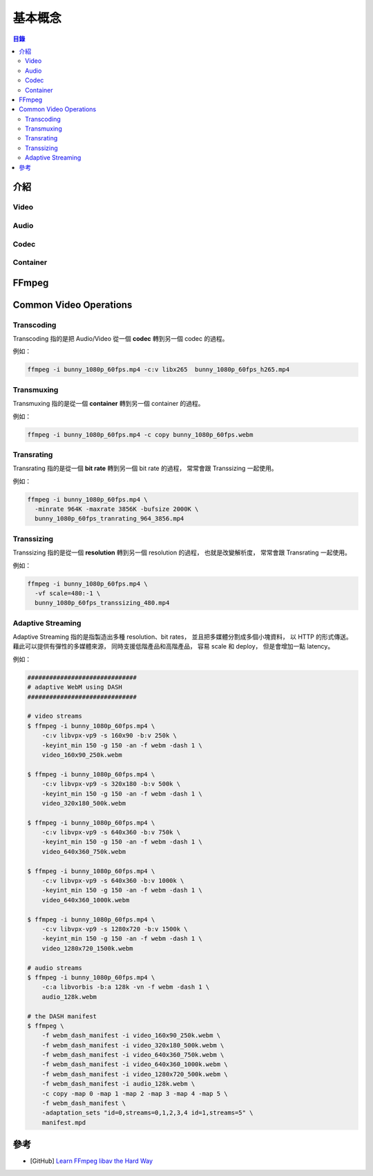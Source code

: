 ========================================
基本概念
========================================


.. contents:: 目錄


介紹
========================================

Video
------------------------------

Audio
------------------------------

Codec
------------------------------

Container
------------------------------



FFmpeg
========================================



Common Video Operations
========================================

Transcoding
------------------------------

Transcoding 指的是把 Audio/Video 從一個 **codec** 轉到另一個 codec 的過程。


例如：

.. code-block:: sh

    ffmpeg -i bunny_1080p_60fps.mp4 -c:v libx265  bunny_1080p_60fps_h265.mp4


Transmuxing
------------------------------

Transmuxing 指的是從一個 **container** 轉到另一個 container 的過程。


例如：

.. code-block:: sh

    ffmpeg -i bunny_1080p_60fps.mp4 -c copy bunny_1080p_60fps.webm


Transrating
------------------------------

Transrating 指的是從一個 **bit rate** 轉到另一個 bit rate 的過程，
常常會跟 Transsizing 一起使用。


例如：

.. code-block:: sh

    ffmpeg -i bunny_1080p_60fps.mp4 \
      -minrate 964K -maxrate 3856K -bufsize 2000K \
      bunny_1080p_60fps_tranrating_964_3856.mp4


Transsizing
------------------------------

Transsizing 指的是從一個 **resolution** 轉到另一個 resolution 的過程，
也就是改變解析度，
常常會跟 Transrating 一起使用。


例如：

.. code-block:: sh

    ffmpeg -i bunny_1080p_60fps.mp4 \
      -vf scale=480:-1 \
      bunny_1080p_60fps_transsizing_480.mp4


Adaptive Streaming
------------------------------

Adaptive Streaming 指的是指製造出多種 resolution、bit rates，
並且把多媒體分割成多個小塊資料，
以 HTTP 的形式傳送。
藉此可以提供有彈性的多媒體來源，
同時支援低階產品和高階產品，
容易 scale 和 deploy，
但是會增加一點 latency。


例如：

.. code-block:: sh

    ##############################
    # adaptive WebM using DASH
    ##############################

    # video streams
    $ ffmpeg -i bunny_1080p_60fps.mp4 \
        -c:v libvpx-vp9 -s 160x90 -b:v 250k \
        -keyint_min 150 -g 150 -an -f webm -dash 1 \
        video_160x90_250k.webm

    $ ffmpeg -i bunny_1080p_60fps.mp4 \
        -c:v libvpx-vp9 -s 320x180 -b:v 500k \
        -keyint_min 150 -g 150 -an -f webm -dash 1 \
        video_320x180_500k.webm

    $ ffmpeg -i bunny_1080p_60fps.mp4 \
        -c:v libvpx-vp9 -s 640x360 -b:v 750k \
        -keyint_min 150 -g 150 -an -f webm -dash 1 \
        video_640x360_750k.webm

    $ ffmpeg -i bunny_1080p_60fps.mp4 \
        -c:v libvpx-vp9 -s 640x360 -b:v 1000k \
        -keyint_min 150 -g 150 -an -f webm -dash 1 \
        video_640x360_1000k.webm

    $ ffmpeg -i bunny_1080p_60fps.mp4 \
        -c:v libvpx-vp9 -s 1280x720 -b:v 1500k \
        -keyint_min 150 -g 150 -an -f webm -dash 1 \
        video_1280x720_1500k.webm

    # audio streams
    $ ffmpeg -i bunny_1080p_60fps.mp4 \
        -c:a libvorbis -b:a 128k -vn -f webm -dash 1 \
        audio_128k.webm

    # the DASH manifest
    $ ffmpeg \
        -f webm_dash_manifest -i video_160x90_250k.webm \
        -f webm_dash_manifest -i video_320x180_500k.webm \
        -f webm_dash_manifest -i video_640x360_750k.webm \
        -f webm_dash_manifest -i video_640x360_1000k.webm \
        -f webm_dash_manifest -i video_1280x720_500k.webm \
        -f webm_dash_manifest -i audio_128k.webm \
        -c copy -map 0 -map 1 -map 2 -map 3 -map 4 -map 5 \
        -f webm_dash_manifest \
        -adaptation_sets "id=0,streams=0,1,2,3,4 id=1,streams=5" \
        manifest.mpd



參考
========================================

* [GitHub] `Learn FFmpeg libav the Hard Way <https://github.com/leandromoreira/ffmpeg-libav-tutorial>`_
